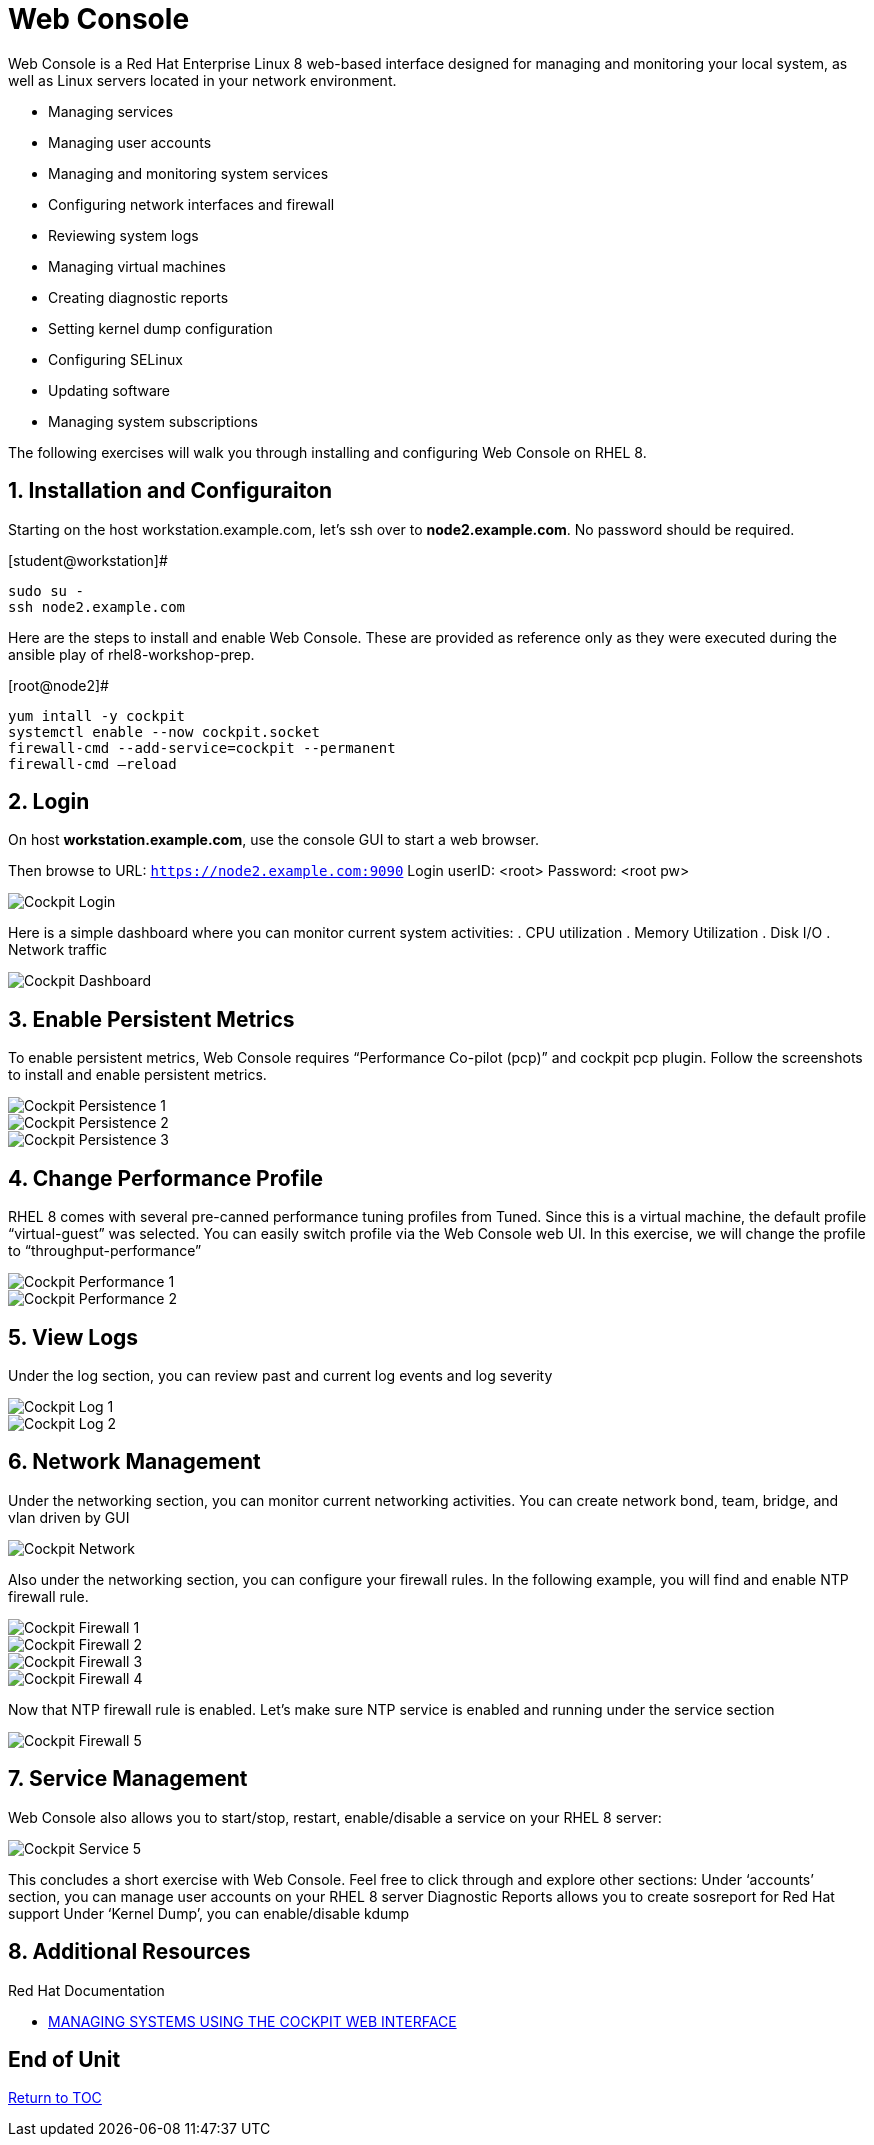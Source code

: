 :sectnums:
:sectnumlevels: 3
ifdef::env-github[]
:tip-caption: :bulb:
:note-caption: :information_source:
:important-caption: :heavy_exclamation_mark:
:caution-caption: :fire:
:warning-caption: :warning:
endif::[]
:imagesdir: ./_images

= Web Console

Web Console is a Red Hat Enterprise Linux 8 web-based interface designed for managing and monitoring your local system, as well as Linux servers located in your network environment.

  * Managing services
  * Managing user accounts
  * Managing and monitoring system services
  * Configuring network interfaces and firewall
  * Reviewing system logs
  * Managing virtual machines
  * Creating diagnostic reports
  * Setting kernel dump configuration
  * Configuring SELinux
  * Updating software
  * Managing system subscriptions

The following exercises will walk you through installing and configuring Web Console on RHEL 8. 

== Installation and Configuraiton

Starting on the host workstation.example.com, let’s ssh over to *node2.example.com*. No password should be required.

.[student@workstation]#
----
sudo su -
ssh node2.example.com
----

Here are the steps to install and enable Web Console.  These are provided as reference only as they were executed during the ansible play of rhel8-workshop-prep.

.[root@node2]#
----
yum intall -y cockpit
systemctl enable --now cockpit.socket
firewall-cmd --add-service=cockpit --permanent
firewall-cmd —reload
----

== Login

On host *workstation.example.com*, use the console GUI to start a web browser.

Then browse to URL: `https://node2.example.com:9090`
Login userID: <root>  Password: <root pw>

====
image::cockpit-image13.png[Cockpit Login]
====

Here is a simple dashboard where you can monitor current system activities:
  . CPU utilization
  . Memory Utilization
  . Disk I/O
  . Network traffic

====
image::cockpit-image7.png[Cockpit Dashboard]
====

== Enable Persistent Metrics

To enable persistent metrics, Web Console requires “Performance Co-pilot (pcp)” and cockpit pcp plugin. Follow the screenshots to install and enable persistent metrics.

====
image::cockpit-image14.png[Cockpit Persistence 1]
====
====
image::cockpit-image4.png[Cockpit Persistence 2]
====
====
image::cockpit-image2.png[Cockpit Persistence 3]
====

== Change Performance Profile

RHEL 8 comes with several pre-canned performance tuning profiles from Tuned. Since this is a virtual machine, the default profile “virtual-guest” was selected. You can easily switch profile via the Web Console web UI. In this exercise, we will change the profile to “throughput-performance”

====
image::cockpit-image9.png[Cockpit Performance 1]
====
====
image::cockpit-image5.png[Cockpit Performance 2]
====

== View Logs

Under the log section, you can review past and current log events and log severity

====
image::cockpit-image1.png[Cockpit Log 1]
====
====
image::cockpit-image16.png[Cockpit Log 2]
====

== Network Management

Under the networking section, you can monitor current networking activities. You can create network bond, team, bridge, and vlan driven by GUI

====
image::cockpit-image8.png[Cockpit Network]
====

Also under the networking section, you can configure your firewall rules. In the following example, you will find and enable NTP firewall rule.

====
image::cockpit-image6.png[Cockpit Firewall 1]
====
====
image::cockpit-image3.png[Cockpit Firewall 2]
====
====
image::cockpit-image10.png[Cockpit Firewall 3]
====
====
image::cockpit-image15.png[Cockpit Firewall 4]
====

Now that NTP firewall rule is enabled. Let’s make sure NTP service is enabled and running under the service section

====
image::cockpit-image11.png[Cockpit Firewall 5]
====

== Service Management

Web Console also allows you to start/stop, restart, enable/disable a service on your RHEL 8 server:

====
image::cockpit-image17.png[Cockpit Service 5]
====

This concludes a short exercise with Web Console. Feel free to click through and explore other sections:
Under ‘accounts’ section, you can manage user accounts on your RHEL 8 server
Diagnostic Reports allows you to create sosreport for Red Hat support
Under ‘Kernel Dump’, you can enable/disable kdump

== Additional Resources

Red Hat Documentation

    * link:https://access.redhat.com/documentation/en-us/red_hat_enterprise_linux/8-beta/html/managing_systems_using_the_cockpit_web_interface/index[MANAGING SYSTEMS USING THE COCKPIT WEB INTERFACE]

[discrete]
== End of Unit

link:../RHEL8-Workshop.adoc#toc[Return to TOC]

////
Always end files with a blank line to avoid include problems.
////

